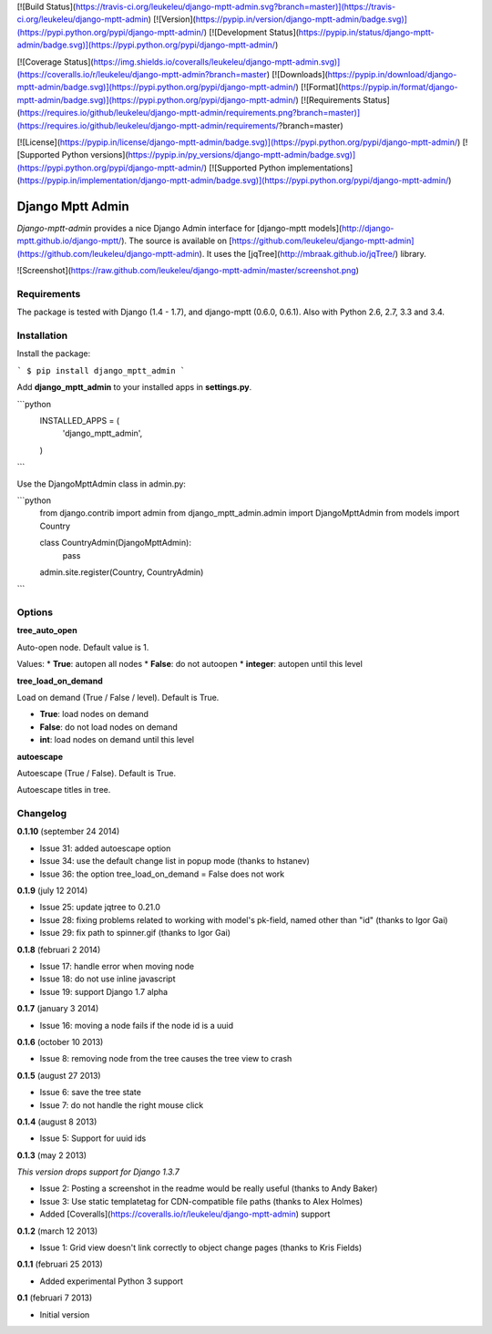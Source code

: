 [![Build Status](https://travis-ci.org/leukeleu/django-mptt-admin.svg?branch=master)](https://travis-ci.org/leukeleu/django-mptt-admin) [![Version](https://pypip.in/version/django-mptt-admin/badge.svg)](https://pypi.python.org/pypi/django-mptt-admin/) [![Development Status](https://pypip.in/status/django-mptt-admin/badge.svg)](https://pypi.python.org/pypi/django-mptt-admin/)

[![Coverage Status](https://img.shields.io/coveralls/leukeleu/django-mptt-admin.svg)](https://coveralls.io/r/leukeleu/django-mptt-admin?branch=master) [![Downloads](https://pypip.in/download/django-mptt-admin/badge.svg)](https://pypi.python.org/pypi/django-mptt-admin/) [![Format](https://pypip.in/format/django-mptt-admin/badge.svg)](https://pypi.python.org/pypi/django-mptt-admin/) [![Requirements Status](https://requires.io/github/leukeleu/django-mptt-admin/requirements.png?branch=master)](https://requires.io/github/leukeleu/django-mptt-admin/requirements/?branch=master)

[![License](https://pypip.in/license/django-mptt-admin/badge.svg)](https://pypi.python.org/pypi/django-mptt-admin/) [![Supported Python versions](https://pypip.in/py_versions/django-mptt-admin/badge.svg)](https://pypi.python.org/pypi/django-mptt-admin/) [![Supported Python implementations](https://pypip.in/implementation/django-mptt-admin/badge.svg)](https://pypi.python.org/pypi/django-mptt-admin/)

Django Mptt Admin
=================

*Django-mptt-admin* provides a nice Django Admin interface for [django-mptt models](http://django-mptt.github.io/django-mptt/). The source is available on [https://github.com/leukeleu/django-mptt-admin](https://github.com/leukeleu/django-mptt-admin). It uses the [jqTree](http://mbraak.github.io/jqTree/) library.

![Screenshot](https://raw.github.com/leukeleu/django-mptt-admin/master/screenshot.png)

Requirements
------------

The package is tested with Django (1.4 - 1.7), and django-mptt (0.6.0, 0.6.1). Also with Python 2.6, 2.7, 3.3 and 3.4.

Installation
------------

Install the package:

```
$ pip install django_mptt_admin
```

Add **django_mptt_admin** to your installed apps in **settings.py**.

```python
  INSTALLED_APPS = (
      ..
      'django_mptt_admin',
  )
```

Use the DjangoMpttAdmin class in admin.py:

```python
    from django.contrib import admin
    from django_mptt_admin.admin import DjangoMpttAdmin
    from models import Country

    class CountryAdmin(DjangoMpttAdmin):
        pass

    admin.site.register(Country, CountryAdmin)
```

Options
-------

**tree_auto_open**

Auto-open node. Default value is 1.

Values:
* **True**: autopen all nodes
* **False**: do not autoopen
* **integer**: autopen until this level

**tree_load_on_demand**

Load on demand (True / False / level). Default is True.

* **True**: load nodes on demand
* **False**: do not load nodes on demand
* **int**: load nodes on demand until this level

**autoescape**

Autoescape (True / False). Default is True.

Autoescape titles in tree.

Changelog
---------

**0.1.10** (september 24 2014)

* Issue 31: added autoescape option
* Issue 34: use the default change list in popup mode (thanks to hstanev)
* Issue 36: the option tree_load_on_demand = False does not work

**0.1.9** (july 12 2014)

* Issue 25: update jqtree to 0.21.0
* Issue 28: fixing problems related to working with model's pk-field, named other than "id" (thanks to Igor Gai)
* Issue 29: fix path to spinner.gif (thanks to Igor Gai)

**0.1.8** (februari 2 2014)

* Issue 17: handle error when moving node
* Issue 18: do not use inline javascript
* Issue 19: support Django 1.7 alpha

**0.1.7** (january 3 2014)

* Issue 16: moving a node fails if the node id is a uuid

**0.1.6** (october 10 2013)

* Issue 8: removing node from the tree causes the tree view to crash

**0.1.5** (august 27 2013)

* Issue 6: save the tree state
* Issue 7: do not handle the right mouse click

**0.1.4** (august 8 2013)

* Issue 5: Support for uuid ids

**0.1.3** (may 2 2013)

*This version drops support for Django 1.3.7*

* Issue 2: Posting a screenshot in the readme would be really useful (thanks to Andy Baker)
* Issue 3: Use static templatetag for CDN-compatible file paths (thanks to Alex Holmes)
* Added [Coveralls](https://coveralls.io/r/leukeleu/django-mptt-admin) support

**0.1.2** (march 12 2013)

* Issue 1: Grid view doesn't link correctly to object change pages (thanks to Kris Fields)

**0.1.1** (februari 25 2013)

* Added experimental Python 3 support

**0.1** (februari 7 2013)

* Initial version


